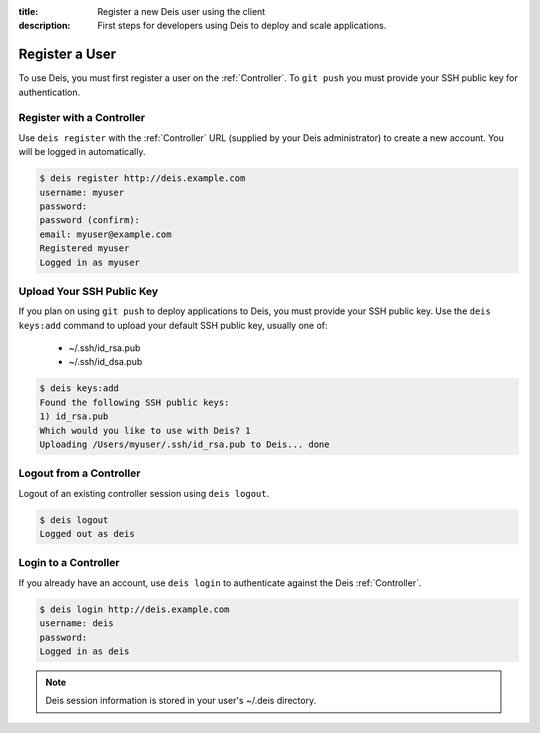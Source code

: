 :title: Register a new Deis user using the client
:description: First steps for developers using Deis to deploy and scale applications.


Register a User
===============
To use Deis, you must first register a user on the :ref:`Controller`.
To ``git push`` you must provide your SSH public key for authentication.

Register with a Controller
--------------------------
Use ``deis register`` with the :ref:`Controller` URL (supplied by your Deis administrator)
to create a new account.  You will be logged in automatically.

.. code-block:: console

    $ deis register http://deis.example.com
    username: myuser
    password:
    password (confirm):
    email: myuser@example.com
    Registered myuser
    Logged in as myuser

Upload Your SSH Public Key
--------------------------
If you plan on using ``git push`` to deploy applications to Deis, you must provide your SSH public key.  Use the ``deis keys:add`` command to upload your default SSH public key, usually one of:

 * ~/.ssh/id_rsa.pub
 * ~/.ssh/id_dsa.pub

.. code-block:: console

    $ deis keys:add
    Found the following SSH public keys:
    1) id_rsa.pub
    Which would you like to use with Deis? 1
    Uploading /Users/myuser/.ssh/id_rsa.pub to Deis... done

Logout from a Controller
------------------------
Logout of an existing controller session using ``deis logout``.

.. code-block:: console

    $ deis logout
    Logged out as deis

Login to a Controller
---------------------
If you already have an account, use ``deis login`` to authenticate against the Deis :ref:`Controller`.

.. code-block:: console

    $ deis login http://deis.example.com
    username: deis
    password:
    Logged in as deis

.. note::

    Deis session information is stored in your user's ~/.deis directory.

